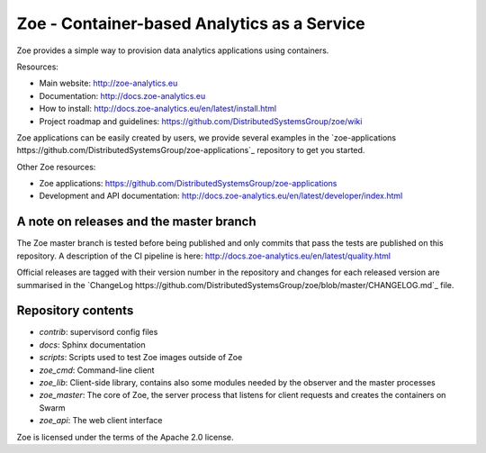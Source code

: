 Zoe - Container-based Analytics as a Service
============================================

Zoe provides a simple way to provision data analytics applications using containers.

Resources:

- Main website: http://zoe-analytics.eu
- Documentation: http://docs.zoe-analytics.eu
- How to install: http://docs.zoe-analytics.eu/en/latest/install.html
- Project roadmap and guidelines: https://github.com/DistributedSystemsGroup/zoe/wiki

Zoe applications can be easily created by users, we provide several examples in the `zoe-applications https://github.com/DistributedSystemsGroup/zoe-applications`_ repository to get you started.

Other Zoe resources:

- Zoe applications: https://github.com/DistributedSystemsGroup/zoe-applications
- Development and API documentation: http://docs.zoe-analytics.eu/en/latest/developer/index.html


A note on releases and the master branch
----------------------------------------
The Zoe master branch is tested before being published and only commits that pass the tests are published on this repository. A description of the CI pipeline is here: http://docs.zoe-analytics.eu/en/latest/quality.html

Official releases are tagged with their version number in the repository and changes for each released version are summarised in the `ChangeLog https://github.com/DistributedSystemsGroup/zoe/blob/master/CHANGELOG.md`_ file.

Repository contents
-------------------

- `contrib`: supervisord config files
- `docs`: Sphinx documentation
- `scripts`: Scripts used to test Zoe images outside of Zoe
- `zoe_cmd`: Command-line client
- `zoe_lib`: Client-side library, contains also some modules needed by the observer and the master processes
- `zoe_master`: The core of Zoe, the server process that listens for client requests and creates the containers on Swarm
- `zoe_api`: The web client interface

|Documentation Status|

Zoe is licensed under the terms of the Apache 2.0 license.

.. |Documentation Status| image:: https://readthedocs.org/projects/zoe-analytics/badge/?version=latest
   :target: https://readthedocs.org/projects/zoe-analytics/?badge=latest
